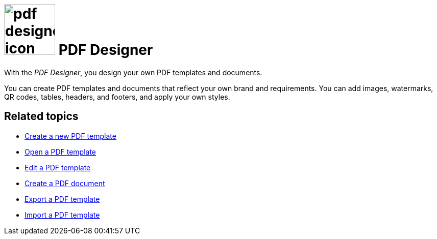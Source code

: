 = image:pdf-designer-icon.png[width=100] PDF Designer

With the _PDF Designer_, you design your own PDF templates and documents.

You can create PDF templates and documents that reflect your own brand and requirements.
You can add images, watermarks, QR codes, tables, headers, and footers, and apply your own styles.
//@Neptune. Are we talking about PDF templates or PDF documents?
//To be clarified when writing the topic
//Where can you use that template?

== Related topics
* xref:pdf-designer-create-template.adoc[Create a new PDF template]
* xref:pdf-designer-open-template.adoc[Open a PDF template]
* xref:pdf-designer-edit-template.adoc[Edit a PDF template]
* xref:pdf-designer-create-pdf.adoc[Create a PDF document]
* xref:pdf-designer-export-template.adoc[Export a PDF template]
* xref:pdf-designer-import-template.adoc[Import a PDF template]
//Divide this section into groups and give them subheadings
// Have a look at the current documentation and create more topics based on that information: https://community.neptune-software.com/documentation/pdf-designer
